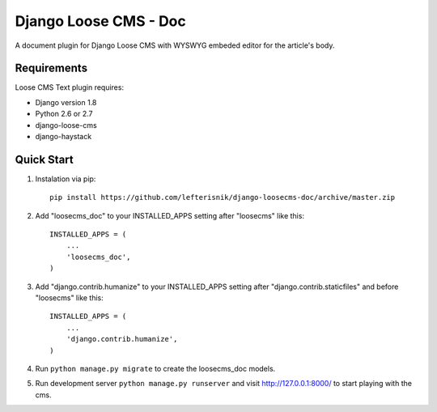 ======================
Django Loose CMS - Doc
======================

A document plugin for Django Loose CMS with WYSWYG embeded editor for the article's body.

Requirements
------------

Loose CMS Text plugin requires:

* Django version 1.8
* Python 2.6 or 2.7
* django-loose-cms
* django-haystack

Quick Start
-----------

1. Instalation via pip::

    pip install https://github.com/lefterisnik/django-loosecms-doc/archive/master.zip

2. Add "loosecms_doc" to your INSTALLED_APPS setting after "loosecms" like this::

    INSTALLED_APPS = (
        ...
        'loosecms_doc',
    )

3. Add "django.contrib.humanize" to your INSTALLED_APPS setting after "django.contrib.staticfiles" and before "loosecms"
   like this::

    INSTALLED_APPS = (
        ...
        'django.contrib.humanize',
    )

4. Run ``python manage.py migrate`` to create the loosecms_doc models.

5. Run development server ``python manage.py runserver`` and visit http://127.0.0.1:8000/ to start
   playing with the cms.
